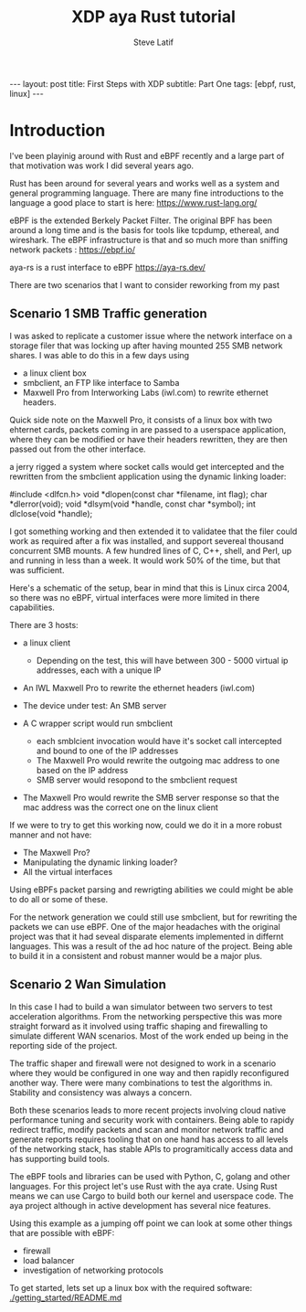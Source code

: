 # -*- fill-column: 76; -*-
#+OPTIONS: toc:nil num:nil
#+BEGIN_EXPORT html
---
layout: post
title: First Steps with XDP 
subtitle: Part One
tags: [ebpf, rust, linux]
---
#+END_EXPORT
#+TITLE: XDP aya Rust tutorial 
#+AUTHOR: Steve Latif
#+EMAIL: stevelatif@gmail.com
#+OPTIONS: ^:nil

* Introduction
I've been playinig around with Rust and eBPF recently and a large
part of that motivation was work I did several years ago.

Rust has been around for several years and works well as a system and 
general programming language. There are many fine introductions to the language
a good place to start is here: https://www.rust-lang.org/

eBPF is the extended Berkely Packet Filter. The original BPF has 
been around a long time and is the basis for tools like tcpdump, ethereal, 
and wireshark. The eBPF infrastructure is that and so much more than
sniffing network packets : https://ebpf.io/

aya-rs is a rust interface to eBPF https://aya-rs.dev/

There are two scenarios that I want to consider reworking from my past

** Scenario 1 SMB Traffic generation
I was asked to replicate a customer issue 
where the network interface on 
a storage filer that was locking up after having 
mounted 255 SMB network shares. 
I was able to do this in a few days using 
- a linux client box 
- smbclient, an FTP like interface to Samba
- Maxwell Pro from Interworking Labs (iwl.com) to rewrite ethernet headers. 
Quick side note on the Maxwell Pro, it 
consists of a linux box with two ehternet cards, packets coming in are passed to 
a userspace application, where they can be modified or have their headers
rewritten, they are then passed out from the other interface.
[[./images/maxwell_pro.png]]

 a jerry rigged a system where 
socket calls would get intercepted and the rewritten from the 
smbclient application using the dynamic linking loader: 
#+begin_example c
#include <dlfcn.h>
void *dlopen(const char *filename, int flag);
char *dlerror(void);
void *dlsym(void *handle, const char *symbol);
int dlclose(void *handle); 
#+end_example
I got something working and then extended it to validatee that the filer could 
work as required after a fix was installed, and support severeal 
thousand concurrent SMB mounts. 
A few hundred lines of C, C++, shell, and Perl, up and running in less than a week.
It would work 50% of the time, but that was sufficient. 

Here's a schematic of the setup, bear in mind that this is Linux circa 2004, so there was
no eBPF, virtual interfaces were more limited in there capabilities. 
[[./images/smb_test_bed.png]]

There are 3 hosts:
- a linux client
  - Depending on the test, this will have between 300 - 5000 virtual ip addresses, each with a unique IP
- An IWL Maxwell Pro to rewrite the ethernet headers (iwl.com)
- The device under test: An SMB server

- A C wrapper script would run smbclient 
  - each smblcient invocation would have it's socket call intercepted and bound to one of the IP addresses
  - The Maxwell Pro would rewrite the outgoing mac address to one based on the IP address
  - SMB server would resopond to the smbclient request
- The Maxwell Pro would rewrite the SMB server response so that the mac address was the correct one on the linux client

If we were to try to get this working now, could we do it in a more robust manner and not have:
- The Maxwell Pro?
- Manipulating the dynamic linking loader?
- All the virtual interfaces

Using eBPFs packet parsing and rewrigting abilities we could might be able 
to do all or some of these. 


For the network generation we could still use smbclient, but for rewriting the packets we can 
use eBPF. One of the major headaches with the original project was that it had seveal disparate 
elements implemented in differnt languages. This was a result of the ad hoc nature of the project.
Being able to build it in a consistent and robust manner would be a major plus.

** Scenario 2 Wan Simulation
In this case I had to build a wan simulator between two servers to 
test acceleration algorithms. From the networking perspective this 
was more straight forward as it involved using traffic shaping and 
firewalling to simulate different WAN scenarios. Most of the work 
ended up being in the reporting side of the project. 

The traffic shaper and firewall were not designed to work in a scenario 
where they would be configured in one way and then rapidly reconfigured another way.
There were many combinations to test the algorithms in. Stability and consistency 
was always a concern. 

Both these scenarios leads to more recent projects involving cloud native performance 
tuning and security work with containers.
Being able to rapidy redirect traffic, modify packets and scan and monitor network traffic
and generate reports requires tooling that on one hand has access to all levels of the 
networking stack, has stable APIs to programitically access data and has supporting
build tools. 

The eBPF tools and libraries can be used with Python, C, golang and other languages.
For this project let's use Rust with the aya crate. Using Rust means we can use Cargo to 
build both our kernel and userspace code. The aya project although in active development has
several nice features. 

Using this example as a jumping off point we can look at some other things that are possible
with eBPF:
- firewall
- load balancer
- investigation of networking protocols


To get started, lets set up a linux box with the required software: 
[[./getting_started/README.md]]
